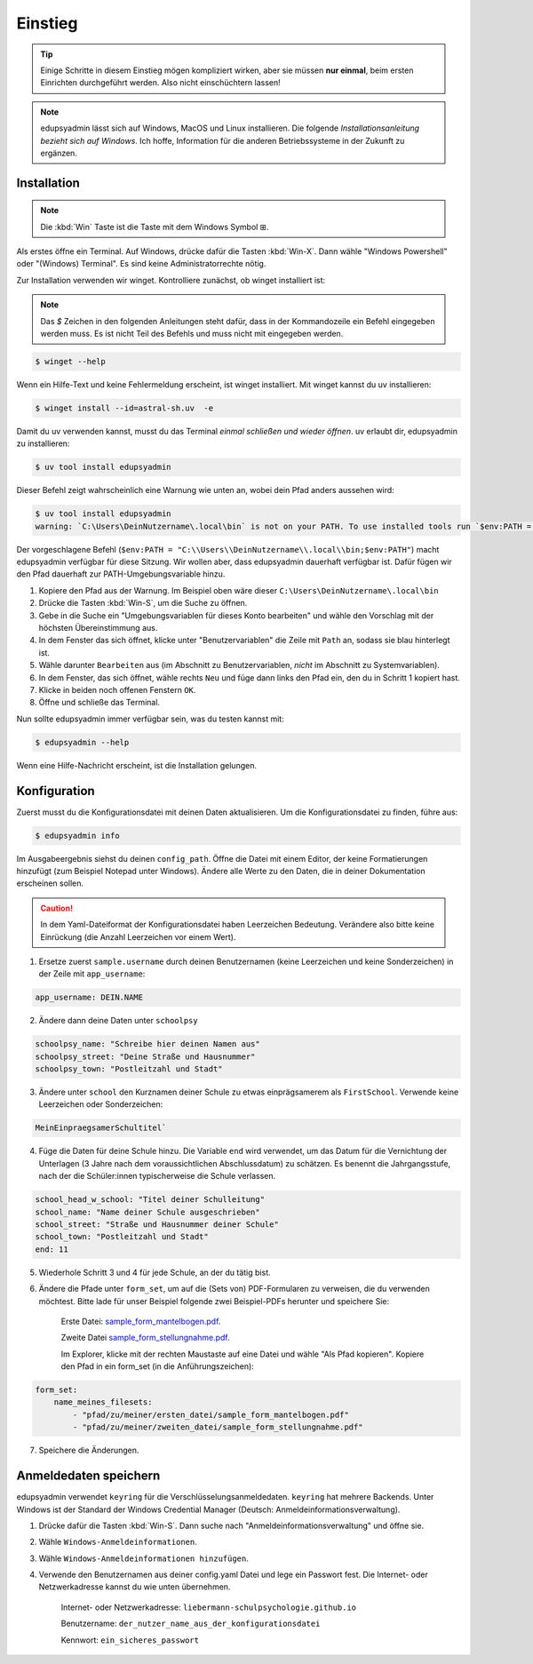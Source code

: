 Einstieg
========

.. tip::

    Einige Schritte in diesem Einstieg mögen kompliziert wirken, aber sie müssen
    **nur einmal**, beim ersten Einrichten durchgeführt werden. Also nicht
    einschüchtern lassen!

.. note::

    edupsyadmin lässt sich auf Windows, MacOS und Linux installieren. Die folgende
    *Installationsanleitung bezieht sich auf Windows*. Ich hoffe, Information für
    die anderen Betriebssysteme in der Zukunft zu ergänzen.

Installation
------------

.. note:: Die :kbd:`Win` Taste ist die Taste mit dem Windows Symbol |WinKey|.

.. |WinKey| unicode:: U+229E

Als erstes öffne ein Terminal. Auf Windows, drücke dafür die Tasten
:kbd:`Win-X`. Dann wähle "Windows Powershell" oder "(Windows) Terminal". Es
sind keine Administratorrechte nötig.

Zur Installation verwenden wir winget. Kontrolliere zunächst, ob winget
installiert ist:

.. note::

    Das `$` Zeichen in den folgenden Anleitungen steht dafür, dass in der
    Kommandozeile ein Befehl eingegeben werden muss. Es ist nicht Teil des
    Befehls und muss nicht mit eingegeben werden.

.. code-block:: console

    $ winget --help

Wenn ein Hilfe-Text und keine Fehlermeldung erscheint, ist winget installiert.
Mit winget kannst du uv installieren:

.. code-block:: console

    $ winget install --id=astral-sh.uv  -e

Damit du uv verwenden kannst, musst du das Terminal *einmal schließen und wieder
öffnen*. uv erlaubt dir, edupsyadmin zu installieren:

.. code-block:: console

   $ uv tool install edupsyadmin

Dieser Befehl zeigt wahrscheinlich eine Warnung wie unten an, wobei dein Pfad
anders aussehen wird:

.. code-block:: console

   $ uv tool install edupsyadmin
   warning: `C:\Users\DeinNutzername\.local\bin` is not on your PATH. To use installed tools run `$env:PATH = "C:\\Users\\DeinNutzername\\.local\\bin;$env:PATH"`.

Der vorgeschlagene Befehl (``$env:PATH =
"C:\\Users\\DeinNutzername\\.local\\bin;$env:PATH"``) macht edupsyadmin
verfügbar für diese Sitzung. Wir wollen aber, dass edupsyadmin dauerhaft
verfügbar ist. Dafür fügen wir den Pfad dauerhaft zur PATH-Umgebungsvariable
hinzu.

1. Kopiere den Pfad aus der Warnung. Im Beispiel oben wäre dieser
   ``C:\Users\DeinNutzername\.local\bin``

2. Drücke die Tasten :kbd:`Win-S`, um die Suche zu öffnen.

3. Gebe in die Suche ein "Umgebungsvariablen für dieses Konto bearbeiten" und
   wähle den Vorschlag mit der höchsten Übereinstimmung aus.

4. In dem Fenster das sich öffnet, klicke unter "Benutzervariablen" die Zeile
   mit ``Path`` an, sodass sie blau hinterlegt ist.

5. Wähle darunter ``Bearbeiten`` aus (im Abschnitt zu Benutzervariablen,
   *nicht* im Abschnitt zu Systemvariablen).

6. In dem Fenster, das sich öffnet, wähle rechts ``Neu`` und füge dann links den
   Pfad ein, den du in Schritt 1 kopiert hast.

7. Klicke in beiden noch offenen Fenstern ``OK``.

8. Öffne und schließe das Terminal.

Nun sollte edupsyadmin immer verfügbar sein, was du testen kannst mit:

.. code-block:: console

   $ edupsyadmin --help

Wenn eine Hilfe-Nachricht erscheint, ist die Installation gelungen.

Konfiguration
-------------

Zuerst musst du die Konfigurationsdatei mit deinen Daten aktualisieren. Um die
Konfigurationsdatei zu finden, führe aus:

.. code-block:: console

   $ edupsyadmin info

Im Ausgabeergebnis siehst du deinen ``config_path``. Öffne die Datei mit einem
Editor, der keine Formatierungen hinzufügt (zum Beispiel Notepad unter
Windows). Ändere alle Werte zu den Daten, die in deiner Dokumentation
erscheinen sollen.

.. caution::

    In dem Yaml-Dateiformat der Konfigurationsdatei haben Leerzeichen Bedeutung.
    Verändere also bitte keine Einrückung (die Anzahl Leerzeichen vor einem Wert).

1. Ersetze zuerst ``sample.username`` durch deinen Benutzernamen (keine Leerzeichen
   und keine Sonderzeichen) in der Zeile mit ``app_username``:

.. code-block::

    app_username: DEIN.NAME

2. Ändere dann deine Daten unter ``schoolpsy``

.. code-block::

    schoolpsy_name: "Schreibe hier deinen Namen aus"
    schoolpsy_street: "Deine Straße und Hausnummer"
    schoolpsy_town: "Postleitzahl und Stadt"

3. Ändere unter ``school`` den Kurznamen deiner Schule zu etwas einprägsamerem
   als ``FirstSchool``. Verwende keine Leerzeichen oder Sonderzeichen:

.. code-block::

    MeinEinpraegsamerSchultitel`

4. Füge die Daten für deine Schule hinzu. Die Variable ``end`` wird verwendet, um
   das Datum für die Vernichtung der Unterlagen (3 Jahre nach dem
   voraussichtlichen Abschlussdatum) zu schätzen. Es benennt die
   Jahrgangsstufe, nach der die Schüler:innen typischerweise die Schule
   verlassen.

.. code-block::

    school_head_w_school: "Titel deiner Schulleitung"
    school_name: "Name deiner Schule ausgeschrieben"
    school_street: "Straße und Hausnummer deiner Schule"
    school_town: "Postleitzahl und Stadt"
    end: 11

5. Wiederhole Schritt 3 und 4 für jede Schule, an der du tätig bist.

6. Ändere die Pfade unter ``form_set``, um auf die (Sets von) PDF-Formularen zu
   verweisen, die du verwenden möchtest. Bitte lade für unser Beispiel folgende
   zwei Beispiel-PDFs herunter und speichere Sie:

    Erste Datei: `sample_form_mantelbogen.pdf
    <https://github.com/LKirst/edupsyadmin/blob/main/test/edupsyadmin/data/sample_form_mantelbogen.pdf>`_.

    Zweite Datei `sample_form_stellungnahme.pdf
    <https://github.com/LKirst/edupsyadmin/blob/main/test/edupsyadmin/data/sample_form_stellungnahme.pdf>`_.

    Im Explorer, klicke mit der rechten Maustaste auf eine Datei und wähle "Als
    Pfad kopieren". Kopiere den Pfad in ein form_set (in die Anführungszeichen):

.. code-block::

    form_set:
        name_meines_filesets:
            - "pfad/zu/meiner/ersten_datei/sample_form_mantelbogen.pdf"
            - "pfad/zu/meiner/zweiten_datei/sample_form_stellungnahme.pdf"

7. Speichere die Änderungen.

Anmeldedaten speichern
----------------------

edupsyadmin verwendet ``keyring`` für die Verschlüsselungsanmeldedaten.
``keyring`` hat mehrere Backends. Unter Windows ist der Standard der Windows
Credential Manager (Deutsch: Anmeldeinformationsverwaltung).

1. Drücke dafür die Tasten :kbd:`Win-S`. Dann suche nach
   "Anmeldeinformationsverwaltung" und öffne sie.

2. Wähle ``Windows-Anmeldeinformationen``.

3. Wähle ``Windows-Anmeldeinformationen hinzufügen``.

4. Verwende den Benutzernamen aus deiner config.yaml Datei und lege ein
   Passwort fest. Die Internet- oder Netzwerkadresse kannst du wie unten übernehmen.

    Internet- oder Netzwerkadresse: ``liebermann-schulpsychologie.github.io``

    Benutzername: ``der_nutzer_name_aus_der_konfigurationsdatei``

    Kennwort: ``ein_sicheres_passwort``
